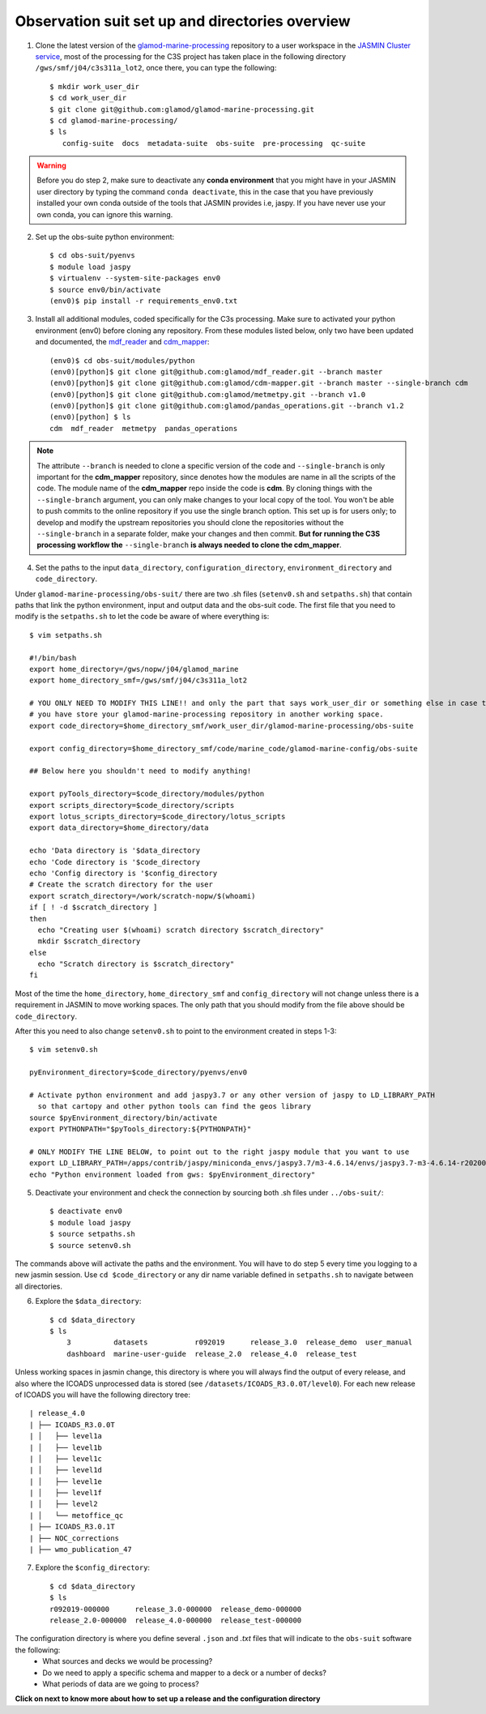 .. _obs-suit-set-up:

================================================
Observation suit set up and directories overview
================================================

1. Clone the latest version of the `glamod-marine-processing <https://github.com/glamod/glamod-marine-processing>`_ repository to a user workspace in the `JASMIN Cluster service <https://help.jasmin.ac.uk/category/158-getting-started>`_, most of the processing for the C3S project has taken place in the following directory ``/gws/smf/j04/c3s311a_lot2``, once there, you can type the following::

    $ mkdir work_user_dir
    $ cd work_user_dir
    $ git clone git@github.com:glamod/glamod-marine-processing.git
    $ cd glamod-marine-processing/
    $ ls
       config-suite  docs  metadata-suite  obs-suite  pre-processing  qc-suite

.. warning:: Before you do step 2, make sure to deactivate any **conda environment** that you might have in your JASMIN user directory by typing the command ``conda deactivate``, this in the case that you have previously installed your own conda outside of the tools that JASMIN provides i.e, jaspy. If you have never use your own conda, you can ignore this warning.

2. Set up the obs-suite python environment::

    $ cd obs-suit/pyenvs
    $ module load jaspy
    $ virtualenv --system-site-packages env0
    $ source env0/bin/activate
    (env0)$ pip install -r requirements_env0.txt

3. Install all additional modules, coded specifically for the C3s processing. Make sure to activated your python environment (env0) before cloning any repository. From these modules listed below, only two have been updated and documented, the `mdf_reader <https://glamod.github.io/mdf_reader_documentation/>`_ and `cdm_mapper <https://glamod.github.io/cdm_mapper_documentation/>`_::

    (env0)$ cd obs-suit/modules/python
    (env0)[python]$ git clone git@github.com:glamod/mdf_reader.git --branch master
    (env0)[python]$ git clone git@github.com:glamod/cdm-mapper.git --branch master --single-branch cdm
    (env0)[python]$ git clone git@github.com:glamod/metmetpy.git --branch v1.0
    (env0)[python]$ git clone git@github.com:glamod/pandas_operations.git --branch v1.2
    (env0)[python] $ ls
    cdm  mdf_reader  metmetpy  pandas_operations

.. note:: The attribute ``--branch`` is needed to clone a specific version of the code and ``--single-branch`` is only important for the **cdm_mapper** repository, since denotes how the modules are name in all the scripts of the code. The module name of the **cdm_mapper** repo inside the code is **cdm**. By cloning things with the ``--single-branch`` argument, you can only make changes to your local copy of the tool. You won't be able to push commits to the online repository if you use the single branch option. This set up is for users only; to develop and modify the upstream repositories you should clone the repositories without the ``--single-branch`` in a separate folder, make your changes and then commit. **But for running the C3S processing workflow the** ``--single-branch`` **is always needed to clone the cdm_mapper**.

4. Set the paths to the input ``data_directory``, ``configuration_directory``, ``environment_directory`` and ``code_directory``.

Under ``glamod-marine-processing/obs-suit/`` there are two .sh files (``setenv0.sh`` and ``setpaths.sh``) that contain paths that link the python environment, input and output data and the obs-suit code. The first file that you need to modify is the ``setpaths.sh`` to let the code be aware of where everything is::

        $ vim setpaths.sh

        #!/bin/bash
        export home_directory=/gws/nopw/j04/glamod_marine
        export home_directory_smf=/gws/smf/j04/c3s311a_lot2

        # YOU ONLY NEED TO MODIFY THIS LINE!! and only the part that says work_user_dir or something else in case that
        # you have store your glamod-marine-processing repository in another working space.
        export code_directory=$home_directory_smf/work_user_dir/glamod-marine-processing/obs-suite

        export config_directory=$home_directory_smf/code/marine_code/glamod-marine-config/obs-suite

        ## Below here you shouldn't need to modify anything!

        export pyTools_directory=$code_directory/modules/python
        export scripts_directory=$code_directory/scripts
        export lotus_scripts_directory=$code_directory/lotus_scripts
        export data_directory=$home_directory/data

        echo 'Data directory is '$data_directory
        echo 'Code directory is '$code_directory
        echo 'Config directory is '$config_directory
        # Create the scratch directory for the user
        export scratch_directory=/work/scratch-nopw/$(whoami)
        if [ ! -d $scratch_directory ]
        then
          echo "Creating user $(whoami) scratch directory $scratch_directory"
          mkdir $scratch_directory
        else
          echo "Scratch directory is $scratch_directory"
        fi

Most of the time the ``home_directory``, ``home_directory_smf`` and ``config_directory`` will not change unless there is a requirement in JASMIN to move working spaces. The only path that you should modify from the file above should be ``code_directory``.

After this you need to also change ``setenv0.sh`` to point to the environment created in steps 1-3::

        $ vim setenv0.sh

        pyEnvironment_directory=$code_directory/pyenvs/env0

        # Activate python environment and add jaspy3.7 or any other version of jaspy to LD_LIBRARY_PATH
          so that cartopy and other python tools can find the geos library
        source $pyEnvironment_directory/bin/activate
        export PYTHONPATH="$pyTools_directory:${PYTHONPATH}"

        # ONLY MODIFY THE LINE BELOW, to point out to the right jaspy module that you want to use
        export LD_LIBRARY_PATH=/apps/contrib/jaspy/miniconda_envs/jaspy3.7/m3-4.6.14/envs/jaspy3.7-m3-4.6.14-r20200606/lib/:$LD_LIBRARY_PATH
        echo "Python environment loaded from gws: $pyEnvironment_directory"

5. Deactivate your environment and check the connection by sourcing both .sh files under ``../obs-suit/``::

    $ deactivate env0
    $ module load jaspy
    $ source setpaths.sh
    $ source setenv0.sh

The commands above will activate the paths and the environment. You will have to do step 5 every time you logging to a new jasmin session. Use ``cd $code_directory`` or any dir name variable defined in ``setpaths.sh`` to navigate between all directories.

6. Explore the ``$data_directory``::

    $ cd $data_directory
    $ ls
        3          datasets           r092019      release_3.0  release_demo  user_manual
        dashboard  marine-user-guide  release_2.0  release_4.0  release_test

Unless working spaces in jasmin change, this directory is where you will always find the output of every release, and also where the ICOADS unprocessed data is stored (see ``/datasets/ICOADS_R3.0.0T/level0``). For each new release of ICOADS you will have the following directory tree::

        | release_4.0
        | ├── ICOADS_R3.0.0T
        | │   ├── level1a
        | │   ├── level1b
        | │   ├── level1c
        | │   ├── level1d
        | │   ├── level1e
        | │   ├── level1f
        | │   ├── level2
        | │   └── metoffice_qc
        | ├── ICOADS_R3.0.1T
        | ├── NOC_corrections
        | ├── wmo_publication_47

7. Explore the ``$config_directory``::

    $ cd $data_directory
    $ ls
    r092019-000000      release_3.0-000000  release_demo-000000
    release_2.0-000000  release_4.0-000000  release_test-000000

The configuration directory is where you define several ``.json`` and `.txt` files that will indicate to the ``obs-suit`` software the following:
    - What sources and decks we would be processing?
    - Do we need to apply a specific schema and mapper to a deck or a number of decks?
    - What periods of data are we going to process?

**Click on next to know more about how to set up a release and the configuration directory**
